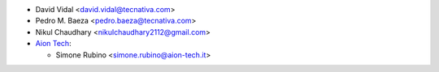 * David Vidal <david.vidal@tecnativa.com>
* Pedro M. Baeza <pedro.baeza@tecnativa.com>
* Nikul Chaudhary <nikulchaudhary2112@gmail.com>
* `Aion Tech <https://aiontech.company/>`_:

  * Simone Rubino <simone.rubino@aion-tech.it>
